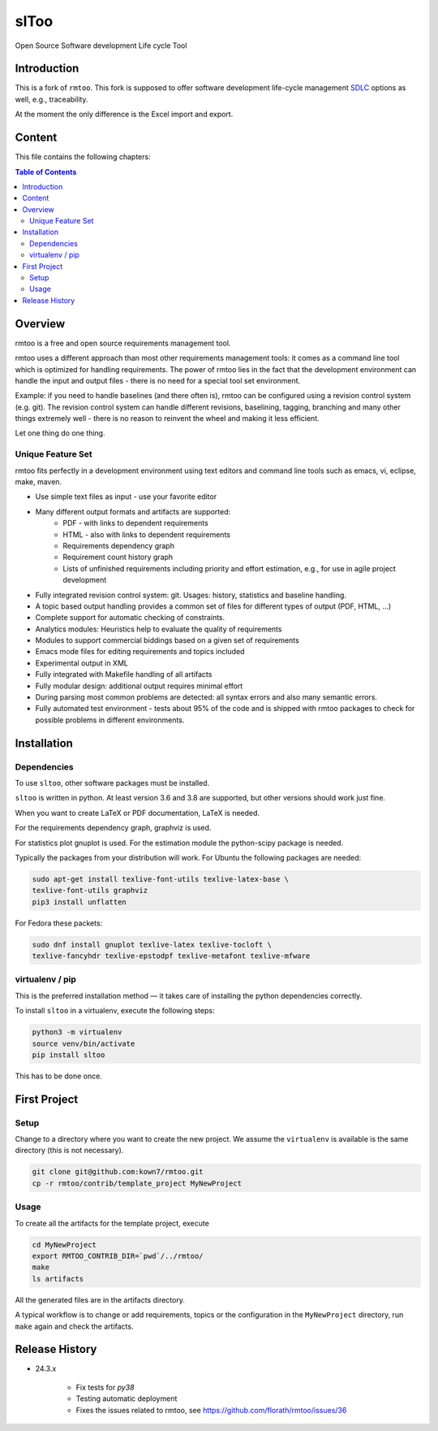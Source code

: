 slToo
+++++

Open Source Software development Life cycle Tool

.. image:: https://img.shields.io/github/release/kown7/sltoo.svg
    :target: https://github.com/kown7/sltoo/releases
.. image:: https://travis-ci.org/kown7/rmtoo.svg?branch=master
    :target: https://travis-ci.org/kown7/rmtoo
.. image:: https://img.shields.io/badge/License-GPL%20v3-blue.svg
    :target: http://www.gnu.org/licenses/gpl-3.0
.. image:: https://img.shields.io/codecov/c/github/codecov/example-python.svg
    :target: https://codecov.io/gh/kown7/rmtoo
.. image:: https://img.shields.io/pypi/v/sltoo.svg
    :target: https://pypi.python.org/pypi/sltoo

.. COMMENT pypi stats are not working
.. COMMENT .. image:: https://img.shields.io/pypi/dm/sltoo.svg
.. COMMENT    :target: https://pypi.python.org/pypi/sltoo

Introduction
============

This is a fork of ``rmtoo``. This fork is supposed to offer
software development life-cycle management SDLC_ options as well, e.g.,
traceability.

At the moment the only difference is the Excel import and export.

.. _SDLC: https://en.wikipedia.org/wiki/Software_development_process

Content
=======

This file contains the following chapters:

.. contents:: Table of Contents


Overview
========

rmtoo is a free and open source requirements management tool.

rmtoo uses a different approach than most other requirements
management tools: it comes as a command line tool which is optimized
for handling requirements. The power of rmtoo lies in the fact that
the development environment can handle the input and output files -
there is no need for a special tool set environment.

Example: if you need to handle baselines (and there often is), rmtoo
can be configured using a revision control system (e.g. git). The
revision control system can handle different revisions, baselining,
tagging, branching and many other things extremely well - there is no
reason to reinvent the wheel and making it less efficient.

Let one thing do one thing.


Unique Feature Set
------------------

rmtoo fits perfectly in a development environment using text editors
and command line tools such as emacs, vi, eclipse, make, maven.

* Use simple text files as input - use your favorite editor
* Many different output formats and artifacts are supported:
    * PDF - with links to dependent requirements
    * HTML - also with links to dependent requirements
    * Requirements dependency graph
    * Requirement count history graph
    * Lists of unfinished requirements including priority and effort
      estimation, e.g., for use in agile project development
* Fully integrated revision control system: git. Usages: history,
  statistics and baseline handling.
* A topic based output handling provides a common set of files for
  different types of output (PDF, HTML, ...)
* Complete support for automatic checking of constraints.
* Analytics modules: Heuristics help to evaluate the quality of
  requirements
* Modules to support commercial biddings based on a given set of
  requirements
* Emacs mode files for editing requirements and topics included
* Experimental output in XML
* Fully integrated with Makefile handling of all artifacts
* Fully modular design: additional output requires minimal effort
* During parsing most common problems are detected: all syntax errors
  and also many semantic errors.
* Fully automated test environment - tests about 95% of the code and
  is shipped with rmtoo packages to check for possible problems in
  different environments.


Installation
============

Dependencies
------------

To use ``sltoo``, other software packages must be installed.

``sltoo`` is written in python.  At least version 3.6 and 3.8 are supported,
but other versions should work just fine.

When you want to create LaTeX or PDF documentation, LaTeX is needed.

For the requirements dependency graph, graphviz is used.

For statistics plot gnuplot is used.  For the estimation module the
python-scipy package is needed.

Typically the packages from your distribution will work. For Ubuntu the
following packages are needed:

.. code::

    sudo apt-get install texlive-font-utils texlive-latex-base \
    texlive-font-utils graphviz
    pip3 install unflatten

For Fedora these packets:

.. code::

    sudo dnf install gnuplot texlive-latex texlive-tocloft \
    texlive-fancyhdr texlive-epstodpf texlive-metafont texlive-mfware


virtualenv / pip
----------------

This is the preferred installation method — it takes care of installing the
python dependencies correctly.

To install ``sltoo`` in a virtualenv, execute the following steps:

.. code::

   python3 -m virtualenv
   source venv/bin/activate
   pip install sltoo

This has to be done once.


First Project
=============

Setup
-----

Change to a directory where you want to create the new project. We assume the
``virtualenv`` is available is the same directory (this is not necessary).

.. code::

   git clone git@github.com:kown7/rmtoo.git
   cp -r rmtoo/contrib/template_project MyNewProject


Usage
-----

To create all the artifacts for the template project, execute

.. code::

   cd MyNewProject
   export RMTOO_CONTRIB_DIR=`pwd`/../rmtoo/
   make
   ls artifacts

All the generated files are in the artifacts directory.

A typical workflow is to change or add requirements, topics or the
configuration in the ``MyNewProject`` directory, run ``make`` again
and check the artifacts.


Release History
===================

* 24.3.x

    * Fix tests for `py38`
    * Testing automatic deployment
    * Fixes the issues related to rmtoo, see https://github.com/florath/rmtoo/issues/36
